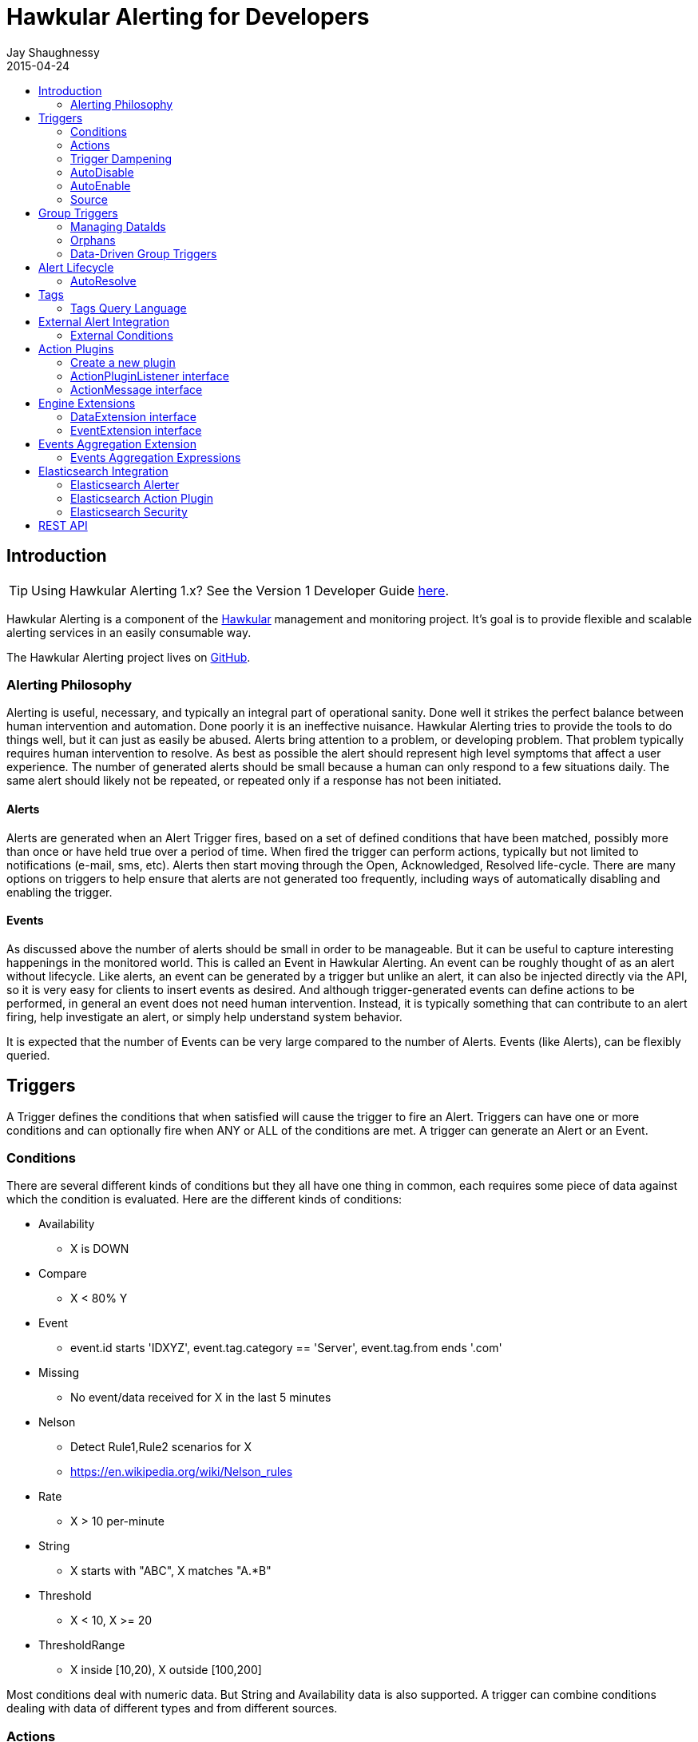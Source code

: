 = Hawkular Alerting for Developers
Jay Shaughnessy
2015-04-24
:description: Hawkular Alerting Developer Guide - Version 2
:icons: font
:jbake-type: page
:jbake-status: published
:jbake-tags: alerts
:toc: macro
:toc-title:

toc::[]

== Introduction

TIP: Using Hawkular Alerting 1.x?  See the Version 1 Developer Guide link:alerts-v1.html[here].

Hawkular Alerting is a component of the http://hawkular.org[Hawkular] management and monitoring project. It's goal is to provide flexible and scalable alerting services in an easily consumable way.

The Hawkular Alerting project lives on http://github.com/hawkular/hawkular-alerts[GitHub].

=== Alerting Philosophy

Alerting is useful, necessary, and typically an integral part of operational sanity.  Done well it strikes the perfect balance between human intervention and automation.  Done poorly it is an ineffective nuisance.  Hawkular Alerting tries to provide the tools to do things well, but it can just as easily be abused.  Alerts bring attention to a problem, or developing problem.  That problem typically requires human intervention to resolve.  As best as possible the alert should represent high level symptoms that affect a user experience.  The number of generated alerts should be small because a human can only respond to a few situations daily.  The same alert should likely not be repeated, or repeated only if a response has not been initiated.

==== Alerts

Alerts are generated when an Alert Trigger fires, based on a set of defined conditions that have been matched, possibly more than once or have held true over a period of time. When fired the trigger can perform actions, typically but not limited to notifications (e-mail, sms, etc). Alerts then start moving through the Open, Acknowledged, Resolved life-cycle.  There are many options on triggers to help ensure that alerts are not generated too frequently, including ways of automatically disabling and enabling the trigger.

==== Events

As discussed above the number of alerts should be small in order to be manageable.  But it can be useful to capture interesting happenings in the monitored world. This is called an Event in Hawkular Alerting.  An event can be roughly thought of as an alert without lifecycle.  Like alerts, an event can be generated by a trigger but unlike an alert, it can also be injected directly via the API, so it is very easy for clients to insert events as desired.  And although trigger-generated events can define actions to be performed, in general an event does not need human intervention.  Instead, it is typically something that can contribute to an alert firing, help investigate an alert, or simply help understand system behavior.

It is expected that the number of Events can be very large compared to the number of Alerts. Events (like Alerts), can be flexibly queried.


== Triggers

A Trigger defines the conditions that when satisfied will cause the trigger to fire an Alert.  Triggers can have one or more conditions and can optionally fire when ANY or ALL of the conditions are met. A trigger can generate an Alert or an Event.


=== Conditions

There are several different kinds of conditions but they all have one thing in common, each requires some piece of data against which the condition is evaluated.  Here are the different kinds of conditions:

* Availability
** X is DOWN
* Compare
** X < 80% Y
* Event
** event.id starts 'IDXYZ', event.tag.category == 'Server',
   event.tag.from ends '.com'
* Missing
** No event/data received for X in the last 5 minutes
* Nelson
** Detect Rule1,Rule2 scenarios for X
** https://en.wikipedia.org/wiki/Nelson_rules
* Rate
** X > 10 per-minute
* String
** X starts with "ABC", X matches "A.*B"
* Threshold
** X < 10, X >= 20
* ThresholdRange
** X inside [10,20), X outside [100,200]

Most conditions deal with numeric data.  But String and Availability data is also supported.  A trigger can combine conditions dealing with data of different types and from different sources.


=== Actions

The whole purpose of alerting is to be able to immediately respond to a developing or active problem.  Hawkular Alerting provides several plugins to take action when alerts are generated.  Custom action plugins can be defined as well. The list of provided action plugins keeps growing, Here is a sample:

* E-mail notification
* SMS notification
* SNMP notification
* Pager Duty integration
* Aerogear integration
* File-system notification
* Webhook notification
* Elasticsearch integration


=== Trigger Dampening

It's often the case that you don't want a trigger to fire every time a condition set is met.  Instead, you want to ensure that the issue is not a spike of activity, or that you don't flood an on-call engineer with alerts.  Hawkular Alerting provides several way of ensuring triggers fire only as desired. We call this "_Trigger Dampening_".  An example is useful for understanding dampening.  

Let's say we have a trigger with a single condition: responseTime > 1s.

It is important to understand how the reporting interval plays into alerting, and into dampening.  Assume responseTime is reported every 15s.  That means we get roughly 4 data points every minute, and therefore evaluate the condition around 4 times a minute.

Here are the different trigger dampening types:

==== Strict
* N consecutive true evaluations
* Useful for ignoring spikes in activity or waiting for a prolonged event

In our example this could be, "Fire the trigger only if responseTime > 1s for 6 consecutive evaluations".  So, given a 15s reporting interval this means response time would likely have been high for about 90s.  But note that if the reporting interval changes the firing time will change.  This is used more when the number of evaluations is more important than the time it takes to fire.

Note that default dampening for triggers is Strict(1).  Which just means that by default a trigger fires every time it's condition set evaluates to true.

==== Relaxed Count
* N true evaluations out of M total evaluations
* Useful for ignoring short spikes in activity but catching frequently spiking activity

In our example this could be, "Fire the trigger only if responseTime > 1s for 4 of 8 evaluations".  This means the trigger will fire if roughly half the time we are exceeding a 1s response time.  Given a 15s reporting interval this means the trigger could fire in 1 to 2 minutes of accumulated evaluations. But note that if the reporting interval changes the firing time will change.  This is used more when the number of evaluations is more important than the time it takes to fire.

==== Relaxed Time
* N true evaluations in T time
* Useful for ignoring short spikes in activity but catching frequently spiking activity

In our example this could be, "Fire the trigger only if responseTime > 1s 4 times in 5 minutes".  This means the trigger will fire if we exceed 1s response time multiple times in a 5 minute period. Given a 15s reporting interval this means the trigger could fire in 1 to 5 minutes of accumulated evaluations. But note that if the reporting interval changes the firing time will change. And also note that the trigger will never fire if we don't receive at least 4 reports in the specified 5 minute period. This is used when you don't want to exceed a certain period of time before firing.

==== Strict Time
* Only true evaluations for at least T time
* Useful for reporting a continued aberration

In our example this could be, "Fire the trigger only if responseTime > 1s for at least 5 minutes".  This means the trigger will fire if we exceed 1s response time on every report for a 5 minute period. Given a 15s reporting interval this means the trigger will fire after roughly 20 consecutive true evaluations. Note that if the reporting interval changes the firing time will remain roughly the same.  It is important to understand that at least 2 evaluations are required.  The first true evaluation starts the clock. Any false evaluation stops the clock. Assuming only true evaluations, the trigger fires on the first true evaluation at or after the specified period.  The shorter the reporting interval the closer the firing time will be to the specified period, T.

==== Strict Timeout
* Only true evaluations for T time
* Useful for reporting a continued aberration with a more guaranteed firing time

In our example this could be, "Fire the trigger only if responseTime > 1s for 5 minutes".  This means the trigger will fire if we exceed 1s response time on every report for a 5 minute period. Given a 15s reporting interval this means the trigger will fire after roughly 20 consecutive true evaluations. Note that if the reporting interval changes the firing time will remain the same.  It is important to understand that only 1 evaluation is required.  The first true evaluation starts the clock. Assuming only true evaluations, the trigger fires at T, when a timer expires and fires the trigger. Any false evaluation stops the clock and cancels the timer. This type of dampening has more processing overhead because the trigger evaluation requires an external timer.

=== AutoDisable

A trigger can be set for AutoDisable.  Whereas dampening can limit the firing rate of a trigger, disabling a trigger completely stops the trigger from firing (or being evaluated).  A trigger can be manually enabled and disabled, via the REST API, but it can also be disabled automatically. If the trigger has the autoDisable option set to true then after it fires it id disabled, preventing any subsequent alerts until manually re-enabled.  The default is false.

=== AutoEnable

A trigger can be set for AutoEnable.  If AutoEnable is true then when an alert is resolved, and if all alerts for the trigger are then resolved, the trigger will be enabled if it is currently disabled.  This ensures that the trigger will again go into firing mode, without needing to be manually enabled by the user. The default is false.

=== Source

By default both Triggers and Data ignore "source".  This means that the dataIds defined on a trigger's conditions are matched against the dataIds on incoming data (within a tenant) and matching data is evaluated against the conditions.  It is possible to qualify triggers and data with a "source" such that a trigger only evaluates data having the same source.

This mechanism is used automatically by <<Data-Driven Group Triggers>> but can be used manually as well.  If you find that data is better described using a combination source+id, as opposed to just id, then this approach may be appropriate.


== Group Triggers

It's often the case that the same alerting needs to be applied to all instances of the same thing.  For example, it may be useful to alert on "System Load > 80%" on 50 different CPUs.  It can be cumbersome to manage 50 individual triggers.

A Group Trigger allows you to define a single trigger and then apply it to a group of logically similar things.  A group trigger could be used in the example above.  Then, a member could be added for each CPU.  The member triggers are basically managed copies of the group trigger.  Changes at the group level are pushed down to the members. So, to change "80%" to "85%", or to change autoDisable from false to true, only the group trigger must be changed.

=== Managing DataIds

The group trigger is basically a template, it is not deployed.  Only the member triggers are deployed and actively evaluated because only the member triggers are associated with real dataIds on the conditions.  The group trigger uses "tokens" for the dataIds and each member, when defined, must provide a map of dataId token replacements.

Using the example above, our group trigger would define a condition using a dataId token, like:

[source,java]
----
{ type: "threshold",
  dataId: "SystemLoad",
  operator: "GT"
  threshold: "80.0"
}
----

When adding a member for a specific CPU, say CPU-1, we'd map the token to the real dataId, something like:

[source,java]
----
dataIdMap: {
  "SystemLoad":"CPU-1_SystemLoad"
}
----

Where "CPU-1_SystemLoad" reflects the actual id associated with system load data sent to alerts for CPU-1.

When updating conditions at the group level it is necessary to supply dataId mappings for all of the existing members because the dataIds may have changed on the new condition set.


=== Orphans

There are times when a particular group member may need to managed individually.  For example, if a single CPU is of particular concern it may be useful to change the threshold level on just that member.  It is possible to orphan a member trigger and manage it independently, while maintaining it's association with the group trigger.  It can be unorphaned at any time, and reset to the group settings.


=== Data-Driven Group Triggers

[since 0.9.0.Final]

Group triggers allow a common definition to be applied to logically similar members. For example, a group trigger could be defined for alerting on CPU SystemLoad and a member trigger would be added for every CPU, each a copy of the group trigger but working against the proper dataId(s) given the CPU instance. When a member is added a map from the group's [token] dataIds to the members [real] dataIds must be provided. And if updating conditions at the group level a map for each existing member must be provided. This makes sense, and is fine, but it can be tedious, or difficult to supply.

It's not uncommon for the member-level dataIds to be a concatenation of id of the source member (e.g. a resourceId, CPU-1, etc) and the group level dataId token (SystemLoad). So you end up with member-level ids like 'CPU-1_SystemLoad' where the "source" is 'CPU-1' and the dataId is 'SystemLoad'.

Data-Driven Group Triggers are able to add member triggers to a group automatically, one for each "source" of the same data. In other words, for a group trigger on CPU SystemLoad, add a member automatically for each source CPU reporting the 'SystemLoad' metric. By reporting data as a combination of source and dataId this should be possible. So, instead of reporting:

[source,java]
----
Data(id:cpu-1-Load, value:123)
----

We'd want:

[source,java]
----
Data(source:cpu-1, id:Load, value:123)
----

This would then relieve the client from having to add member triggers up front and instead assume that the group will grow as needed, based on the incoming data.

Because dataIds are often defined upstream it is not always possible to supply Hawkular Alerting with data such that the source and id are separated.  But if possible this is a power ful approach.


==== Behavioral Notes

A couple of notes about data-driven group triggers:

* Each member trigger is associated with a single source and only considers data from that source.
** True for single and mult-condition triggers.
* Condition changes in the group trigger will remove all member triggers.
** The members will then again be created as the data demands.
* The <<Source>> mechanism can also be used with manually managed triggers, if desired.


== Alert Lifecycle

Hawkular Alerting can integrate with other systems to handle Alert Lifecycle, but alerts can also be managed directly within the tool.  Hawkular Alerting supports a typical move through a simple lifecycle.  An alert starts in OPEN status, optionally moves to ACKNOWLEDGED to indicate the alert has been seen and the issue is being resolved, and is finally set to RESOLVED to indicate the problem has been fixed.

=== AutoResolve

Triggers require firing conditions and always start in _Firing_ mode.  But the trigger can optionally supply autoResolve conditions. If _autoResolve=true_ then after a trigger fires it switches to _AutoResolve_ mode.  In AutoResolve mode the trigger no longer looks for problem conditions, but instead looks for evidence that the problem is resolved.  A simple example would be a trigger that has a firing condition of Availability DOWN, and an autoResolve condition of Availability UP.  This mechanism ensures that only one alert is generated for a problem, and that when the problem has been resolved, the trigger automatically returns to firing mode.

Moreover, if _autoResolveAlerts=true_ then when the AutoResolve conditions are satisfied all of its unresolved alerts will be automatically set RESOLVED.

Like Firing mode, AutoResolveMode can optionally define its own dampening setting.


== Tags

Tags can have a variety of uses but are commonly used to assist in search.  Tags are free-formed name-value pairs and can be applied to:
* Triggers
* Alerts
* Events

Tags on triggers are automatically passed on to the Alerts or Events generated by that trigger.  This allows the same search criteria used to fetch triggers to also be used to fetch the alerts or events generated by those triggers.

A tag's name and value must both be non-null.

=== Tags Query Language

[source]
----
<tag_query> ::= ( <expression> | "(" <object> ")"
| <object> <logical_operator> <object> )
<expression> ::= ( <tag_name> | <not> <tag_name>
| <tag_name> <boolean_operator> <tag_value>
| <tag_name> <array_operator> <array> )
<not> ::= [ "NOT" | "not" ]
<logical_operator> ::= [ "AND" | "OR" | "and" | "or" ]
<boolean_operator> ::= [ "=" | "!=" ]
<array_operator> ::= [ "IN" | "NOT IN" | "in" | "not in" ]
<array> ::= ( "[" "]" | "[" ( "," <tag_value> )* )
<tag_name> ::= <identifier>
<tag_value> ::= ( "'" <regexp> "'" | <simple_value> )
;
; <identifier> and <simple_value> follow pattern [a-zA-Z_0-9][\\-a-zA-Z_0-9]*
; <regexp> follows any valid Java Regular Expression format
----

== External Alert Integration

There are times when an external system will already be looking for and detecting potential issues in its environment.  It is possible for these detection-only systems to leverage the power of Hawkular Alerting' trigger and action infrastructure.  For example, let's say there is already a sensor in place looking for overheating situations.  When it detects something overheating it can take some action.  In this case we are not sending a stream of heat readings to alerting and having it evaluate against a threshold set on a trigger condition.  Instead, the threshold and evaluation are all built into the sensor.  To integrate with Hawkular Alerting we can use an "External Condition".

=== External Conditions

External integration begins with standard triggers.  In this way we immediately get everything that triggers offer: actions, dampening, lifecycle, auto-resolve, etc.  The difference is that instead of the typical condition types: Threshold, Availability, etc.., we can use an ExternalCondition. An external condition is like other conditions in that it has a 'dataId' with which it matches data sent into Hawkular Alerting.  It also has 'systemId' and 'expression' fields. The systemId is used to identify the external system for which the condition is relevant. In our example, perhaps "HeatSensors".  The expression field is used as needed.  In our example it may not be needed or it could be a description like, "sensor detected high temperature".  In other examples it could be used to store a complex expression that will be evaluated by the external system. 

The main thing about external conditions is that they always evaluate to true.  It is assumed that when a datum comes in with a dataId assigned to an external condition that that condition immediately evaluates to true.  A trigger with a single external condition (and default dampening) would fire on every datum sent in for it's condition.  This is because it is assumed the external system already did the work of determining there was an issue.  

Note that the string data sent in has any value the external alerter system wants it to be.  In our example it may  be a sensorId and temperature, like "Sensor 5368, temperature 212F".

== Action Plugins

Plugins are responsible to execute actions when an alert, or possibly an event, happens.

Actions can be a notification task or a complex process.

Hawkular Alerting provide a plugin architecture to extend and add new behaviours.

=== Create a new plugin

We can add a new plugin in hawkular in several steps:

* Create a new project under `hawkular-alerts-actions-plugins`.

TIP: You can use an existing one as a template i.e. `hawkular-alerts-actions-generic`

* Add an implementation of `org.hawkular.alerts.actions.api.ActionPluginListener` interface.

* Add a plugin name to the implementation with the `org.hawkular.alerts.actions.api.ActionPlugin` annotation.

For example:

[source,java]
----
@ActionPlugin(name = "file")
public class FilePlugin implements ActionPluginListener {
    ...
}
----

=== ActionPluginListener interface

This interface has the responsability of

* Define which properties and default values are supported by a plugin

[source,java]
----
...
    /**
     * The alerts engine registers the plugins available with their properties.
     * This method is invoked at plugin registration time.
     *
     * @return a list of properties available on this plugin
     */
    Set<String> getProperties();

    /**
     * The alerts engine registers the plugins available with their default values.
     * This method is invoked at plugin registration time.
     * Default values can be modified by the alerts engine.
     *
     *
     * @return a list of default values for properties available on this plugin
     */
    Map<String, String> getDefaultProperties();
...
----

* Process an incoming action message wrapped as a `org.hawkular.alerts.actions.api.ActionMessage`

[source,java]
----
...
    /**
     * This method is invoked by the ActionService to process a new action generated by the engine.
     *
     * @param msg message received to be processed by the plugin
     * @throws Exception any problem
     */
    void process(ActionMessage msg) throws Exception;
...
----

=== ActionMessage interface

This interface is a wrapper of the action sent by the engine with the effective properties to use by the plugin to
process it.

[source,java]
----
package org.hawkular.alerts.actions.api;

import java.util.Map;

import org.hawkular.alerts.api.model.action.Action;

import com.fasterxml.jackson.annotation.JsonInclude;

/**
 * A message sent to the plugin from the alerts engine
 * It has the event payload as well as action properties
 *
 * @author Lucas Ponce
 */
public interface ActionMessage {

    @JsonInclude
    Action getAction();
}
----

The class `org.hawkular.alerts.api.model.action.Action` is generated for the engine and it has the event detail as
part of its payload.

[source,java]
----
/**
 * A base class for action representation from the perspective of the alerts engine.
 * An action is the abstract concept of a consequence of an event.
 * A Trigger definition can be linked with a list of actions.
 *
 * Alert engine only needs to know an action id and message/payload.
 * Action payload can optionally have an event as payload.
 *
 * Action plugins will be responsible to process the action according its own plugin configuration.
 *
 * @author Jay Shaughnessy
 * @author Lucas Ponce
 */
public class Action {

    @JsonInclude
    private String tenantId;

    @JsonInclude
    private String actionPlugin;

    @JsonInclude
    private String actionId;

    @JsonInclude(Include.NON_NULL)
    private String eventId;
...
}
----

== Engine Extensions

Engine extensions are listeners that can operate on Data or Events received before the engine process them.

Extensions can implement a variety of use cases where transformation or filtering of incoming Data or Events might be necessary.

Extensions are executed in a pipeline ordered by registration time.

Extensions must implement a DataExtension or EventExtension interface and be registered through the `ExtensionsService`.

=== DataExtension interface

[source,java]
----
public interface DataExtension {

    /**
     * The extension processes the supplied Data and returns Data to be forwarded, if any.
     *
     * @param data The Data to be processed by the extension.
     * @return The set of Data to be forwarded to the next extension, or core engine if this is the final extension.
     */
    TreeSet<Data> processData(TreeSet<Data> data);

}
----

=== EventExtension interface

[source,java]
----
public interface EventExtension {

    /**
     * The extension processes the supplied Events and returns Events to be forwarded, if any.
     *
     * @param events The Events to be processed by the extension.
     * @return The set of Events to be forwarded to the next extension, or core engine if this is the final extension.
     */
    TreeSet<Event> processEvents(TreeSet<Event> events);

}
----

== Events Aggregation Extension

The Events Aggregation Extension allows to scope Sliding Windows on _Events_ and define expressions on aggregated data.

To use this feature a _Trigger_ must have the _HawkularExtension_ tag with value _EventsAggregation_. It must then
define an _ExternalCondition_ with the _alerterId_ set to _EventsAggregation_, as shown in the example:

[source,json]
----
{
  "triggers":[
    {
      "trigger":{
        "id": "marketing-scenario",
        "name": "Marketing Scenario",
        "description": "Detect when a customer buys several items in a short period of time",
        "severity": "HIGH",
        "enabled": true,
        "actions":[
          {
            "actionPlugin": "email",
            "actionId": "notify-to-marketing"
          }
        ],
        "tags":{
            "HawkularExtension":"EventsAggregation"
        }
      },
      "conditions":[
        {
          "triggerMode": "FIRING",
          "type": "EXTERNAL",
          "alerterId":"EventsAggregation",
          "dataId": "marketing",
          "expression": "event:groupBy(context.accountId):window(time,10s):having(count > 2)"
        }
      ]
    }
  ],
  "actions":[
    {
      "actionPlugin": "email",
      "actionId": "notify-to-marketing",
      "properties": {
        "to": "marketing@hawkular.org"
      }
    }
  ]
}
----

All events tagged with _HawkularExtension_=_EventsAggregation_ will be filtered out and processed asynchronously by
the extension applying aggregated rules defined in the ExternalCondition expressions.

=== Events Aggregation Expressions

An _ExternalCondition_ used for _EventsAggregation_ alerter defines a DSL expression which is parsed internally by the
extension into a DRL format understandable by the JBoss Rules CEP engine.

The DSL expression defines Event grouping by fields and additional filtering options:

[source]
----
<expression> ::= "event:groupBy(" <field> ")" [ ":window(" <window> ")" ] [ ":filter(" <filter> ] [ ":having(" <having> ")" ]

<field> ::= [ "tag." | "context." ] <field name>

<window> ::= ( "time," <time_value> | "length," <numeric_value> )

<time_value> ::= [ <numeric_value> "d" ][ <numeric_value> "h" ][ <numeric_value> "m" ][ <numeric_value> "s" ] [ <numeric_value> [ "ms" ]]

<filter> ::= <drools_expression>

<having> ::= <drools_expression>
----

For example, the expression

[source]
event:groupBy(context.accountId):window(time,10s):having(count > 2)

can be described as follows

[source]
groupBy(context.accountId)      Group window events by context "accountId" field
window(time,10s)                Define a sliding time window of 10 seconds
having(count > 2)               Define an expression on the grouped events

In other words, this condition will be true, each time that there are more than two events with the same _accountId_ in a 10 seconds window.

The DSL can operate on Events fields, as well as context and tags, as it is shown in the previous example and here:

[source]
event:groupBy(tags.accountId):window(time,10s):having(count > 1, count.tags.location > 1)

where

[source]
groupBy(context.accountId)                    Group window events by context "accountId" field
window(time,10s)                              Define a sliding time window of 10 seconds
having(count > 1, count.tags.location > 1)    Define an expression on the grouped events

This condition will be true when there are more than 1 events with more than one _location_ tag, so detecting when
events for the same _accountId_ happens from different places.

The two previous expressions group all events for the timing window.

We might have scenarios where only specific events should be grouped.

For these cases we can add filters into the expressions like in the following example:

[source]
event:groupBy(tags.traceId):filter((category == "Credit Check" && text == "Exceptionally Good") || (category == "Stock Check" && text == "Out of Stock")):having(count > 1, count.tags.accountId == 1)

This expression will group events filtered by an expression

[source]
filter(
    (category == "Credit Check" && text == "Exceptionally Good") ||
    (category == "Stock Check" && text == "Out of Stock")
)

Note that this expression doesn't define an explicit sliding time window, so it will use a default expiration window.

Additional details can be consulted on the JavaDoc of the implementation and examples:

* link:https://github.com/hawkular/hawkular-alerts/blob/master/hawkular-alerts-engine-extensions/hawkular-alerts-events-aggregation/src/main/java/org/hawkular/alerts/extensions/Expression.java[Events Aggregation Expression JavaDoc]
* link:https://github.com/hawkular/hawkular-alerts/tree/master/examples/events-aggregation[Events Aggregation Expression Examples]

== Elasticsearch Integration

=== Elasticsearch Alerter

The Elasticsearch Alerter will listen for triggers tagged with "Elasticsearch". The Alerter will schedule a
periodic query to an Elasticsearch system with the info provided from the tagged trigger's context. The Alerter
will convert Elasticsearch documents into Hawkular Alerting Events and send them into the Alerting engine.

The Elasticsearch Alerter uses the following conventions for trigger tags and context:

[cols="^2,10"]
|=======================
| *Required* |
_trigger.tags["Elasticsearch"] = "<any description>"_ +
 +
An _Elasticsearch_ tag is required for the alerter to detect this trigger will query to an Elasticsearch system. +
Value is not necessary, it can be used as a description, it is reserved for future uses. +
 +
i.e.
 +
trigger.tags["Elasticsearch"] = ""                          // Empty value is valid +
trigger.tags["Elasticsearch"] = "OpenShift Logging System"  // It can be used as description
| *Required* |
_trigger.context["timestamp"] = "<timestamp field>"_ +
 +
This defines the timestamp field name for the fetched Elasticsearch documents. +
The timestamp field is used to fetch documents on an interval basis, without overlap. +
 +
If there is not defined a specific pattern under the trigger.context["timestamp.pattern"] it will follow the default patterns: +
 +
"yyyy-MM-dd'T'HH:mm:ss.SSSSSSZ" +
"yyyy-MM-dd'T'HH:mm:ssZ"
| *Required* |
_trigger.context["mapping"] = "<mapping_expression>"_ +
 +
A mapping expression defines how to convert an Elasticsearch document into a Hawkular Event. +
 +
Mapping expression syntax (BNF): +
 +
<mapping_expression> ::= <mapping> \| <mapping> "," <mapping_expression> +
 +
<mapping> ::= <elasticsearch_field> [ "\|" "'" <DEFAULT_VALUE> "'" ] ":" <hawkular_event_field>
 +
<elasticsearch_field> ::= "index" \| "id" \| <SOURCE_FIELD> +
 +
<hawkular_event_field> ::= "id" \| "ctime" \| "dataSource" \| "dataId" \| "category" \| "text" \| "context" \| "tags" +
 +
A minimum mapping for the "dataId" is required. +
If a mapping is not present in an Elasticsearch document it will return an empty value. +
It is possible to define a default value for cases when the Elasticsearch field is not present. +
Special Elasticsearch metafields "_index" and "_id" are supported under "index" and "id" labels. +
 +
i.e.
 +
trigger.context["mapping"] = "level\|'INFO':category,@timestamp:ctime,message:text,hostname:dataId,index:tags" +
| *Optional* |
_trigger.context["interval"] = "[0-9]+[smh]"_ +
 +
Defines the time interval between queries of the Elasticsearch system. +
If not provided the default is "2m" (two minutes). +
 +
i.e.
 +
trigger.context["interval"] = "30s" +
 +
performs a new query 30 seconds after completing the previous query, fetching documents generated since that time, using the timestamp field provided in _trigger.context["timestamp"]_.
| *Optional* |
_trigger.context["timestamp_pattern"] = "<date and time pattern>"_ +
 +
Defines a new time pattern for the trigger.context["timestamp"]. It must follow supported formats of link:https://docs.oracle.com/javase/8/docs/api/java/text/SimpleDateFormat.html[java.text.SimpleDateFormat].
If it is not present, it will expect default patterns: +
 +
"yyyy-MM-dd'T'HH:mm:ss.SSSSSSZ" +
"yyyy-MM-dd'T'HH:mm:ssZ"
| *Optional* |
_trigger.context["index"] = "<elastic_search_index>"_ +
 +
Defines the index or indexes where the documents will be queried. If not defined the query will search under all defined indexes. +
Elasticsearch wildcards are supported.
| *Optional* |
_trigger.context["filter"] = "<elastic_search_query_filter>"_ +
 +
By default the Elasticsearch Alerter performs a range query over the timestamp field provided in the alerter tag. +
This query accepts an additional filter in Elasticsearch format. The final query should be built from: +
 +
{"query": {"constant_score": {"filter": {"bool": {"must": [<range_query_on_timestamp>, <elastic_search_query_filter>] }}}}}
| *Optional* |
_trigger.context["url"]_ +
 +
Elasticsearch url can be defined in several ways in the alerter. +
See <<Elasticsearch Security>>. +
 +
In addition to the methods defined, a trigger can overwrite the url to which it connects. +
Url can be a list of valid link:https://hc.apache.org/httpcomponents-core-ga/httpcore/apidocs/org/apache/http/HttpHost.html[org.apache.http.HttpHost] urls. By default it will point to +
 +
trigger.context["url"] = "http://localhost:9200" +
 +
i.e. a valid url could be
 +
trigger.context["url"] = "http://host1:9200,http://host2:9200,http://host3:9200"

|=======================

A complete example of an Elasticsearch trigger:

[source,json]
----
    {
      "trigger":{
        "id": "trigger-project",
        "name": "Project Logging Trigger",
        "description": "Alert on Project Logging (EFK infrastructure)",
        "severity": "HIGH",
        "enabled": true,
        "tags": {
          "Elasticsearch": "Demo ES instance"
        },
        "context": {
          "timestamp": "@timestamp",
          "interval": "30s",
          "index": "project.logging*",
          "mapping": "type|'Unknown':category,@timestamp:ctime,message:text,hostname:dataId,index:tags"
        },
        "actions":[
          {
            "actionPlugin": "elasticsearch",
            "actionId": "write-full-alert"
          },
          {
            "actionPlugin": "elasticsearch",
            "actionId": "write-partial-alert"
          },
          {
            "actionPlugin": "email",
            "actionId": "email-to-admins"
          }
        ]
      },
      "conditions":[
        {
          "type": "EVENT",
          "dataId": "192.168.122.198",
          "expression": "category == 'response'"
        }
      ]
    }
----

=== Elasticsearch Action Plugin

This plugin processes Actions writing Event/Alerts into an Elasticsearch system. +
 +
The Elasticsearch plugin supports the following properties: +
 +
[cols="^2,8,^2", options="header"]
|=======================
| Property |
Description |
Default value
| *url* |
See <<Elasticsearch Security>>. +
 +
Indicate the Elasticsearch server or servers to connect. +
|
_http://localhost:9200_
| *index* |
Indicate the index where the Events/Alerts will be written.
| _alerts_
| *type* |
Define the type under the index where the Events/Alerts will be written.
| _hawkular_
| *transform* |
Define an optional transformation expression based on JOLT Shiftr format to convert an Event/Alert into a custom JSON format. +
 +
i.e. +
{"tenantId":"tenant","ctime":"timestamp","dataId":"dataId","context":"context"} +
 +
link:https://github.com/bazaarvoice/jolt/blob/master/jolt-core/src/main/java/com/bazaarvoice/jolt/Shiftr.java[JOLT Shiftr JavaDoc] +
link:http://jolt-demo.appspot.com/[JOLT Online tool]
| -
| *user* |
See <<Elasticsearch Security>>. +
 +
Username for Basic credential authentication.
| -
| *pass* |
See <<Elasticsearch Security>>. +
 +
Password for Basic credential authentication.
| -
| *forwarded-for*
|
See <<Elasticsearch Security>>. +
 +
Used for X-Forwarded-For HTTP header.
| -
| *proxy-remote-user*
|
See <<Elasticsearch Security>>. +
 +
Used for X-Proxy-Remote-User HTTP header
| -
| *token*
|
See <<Elasticsearch Security>>. +
 +
Used for Bearer HTTP authentication
| -
| *timestamp_pattern*
|
Alerts and Events use timestamps format for _ctime,stime,evalTimestamp,dataTimestamp_ fields. +
If present, this property defines the output pattern of these fields when using a declared *transform*. +
It must follow supported formats of link:https://docs.oracle.com/javase/8/docs/api/java/text/SimpleDateFormat.html[java.text.SimpleDateFormat].
| -
|=======================

Examples of Elasticsearch actions:

[source,json]
----
  "actions":[
    {
      "actionPlugin": "elasticsearch",
      "actionId": "write-full-alert",
      "properties": {
        "index": "alerts_full"
      }
    },
    {
      "actionPlugin": "elasticsearch",
      "actionId": "write-partial-alert",
      "properties": {
        "index": "alerts_summary",
        "timestamp.pattern": "yyyy-MM-dd'T'HH:mm:ss.SSSSSSZ",
        "transform": "{\"tenantId\":\"tenant\",\"ctime\":\"timestamp\",\"text\":\"trigger\",\"context\":{\"interval\":\"fetch-interval\"},\"evalSets\":\"details\"}"
      }
    }
  ]
----

=== Elasticsearch Security

Hawkular Elasticsearch integration is supported on link:https://www.elastic.co/guide/en/elasticsearch/client/java-rest/current/index.html[Elasticsearch REST client]. +
 +
There are several ways to configure a secure connection between Hawkular Alerting and Elasticsearch: Basic authentication, certificates or tokens. +
 +
Basic authentication can be defined on triggers and actions as described in the previous sections.
For certificates or token authentication is recommended to use the following system properties or ENV variables. +
 +

[cols="^2,^2,6", options="header"]
|=======================
| System property | Environment variable | Description
| javax.net.ssl.trustStore
| -
| Location of the Java keystore file containing the collection of CA certificates trusted by this application process (trust store). +
 +
See link:http://docs.oracle.com/javase/8/docs/technotes/guides/security/jsse/JSSERefGuide.html[JSSE Reference Guide]
| javax.net.ssl.trustStorePassword
| -
| Password to access the private key from the keystore file specified by javax.net.ssl.trustStore. +
 +
See link:http://docs.oracle.com/javase/8/docs/technotes/guides/security/jsse/JSSERefGuide.html[JSSE Reference Guide]
| javax.net.ssl.keyStore
| -
| Location of the Java keystore file containing an application process's own certificate and private key. +
 +
See link:http://docs.oracle.com/javase/8/docs/technotes/guides/security/jsse/JSSERefGuide.html[JSSE Reference Guide]
| javax.net.ssl.keyStorePassword
| -
| Password to access the private key from the keystore file specified by javax.net.ssl.keyStore. +
 +
See link:http://docs.oracle.com/javase/8/docs/technotes/guides/security/jsse/JSSERefGuide.html[JSSE Reference Guide]
| hawkular-alerts.elasticsearch-url
| ELASTICSEARCH_URL
|
Indicate the Elasticsearch server or servers to connect. +
Url can be a list of valid link:https://hc.apache.org/httpcomponents-core-ga/httpcore/apidocs/org/apache/http/HttpHost.html[org.apache.http.HttpHost] urls.
| hawkular-alerts.elasticsearch-forwarded-for
| ELASTICSEARCH_FORWARDED_FOR
| Used for X-Forwarded-For HTTP header.
| hawkular-alerts.elasticsearch-token
| ELASTICSEARCH_TOKEN
| Used for Bearer HTTP authentication.
| hawkular-alerts.elasticsearch-proxy-remote-user
| ELASTICSEARCH_PROXY_REMOTE_USER
| Used for X-Proxy-Remote-User HTTP header.
|=======================

== REST API

Hawkular Alerting supports a robust REST API for managing Triggers, Alerts and Events.

* link:http://www.hawkular.org/docs/rest/rest-alerts-v2.html[Hawkular Alerting REST API]

